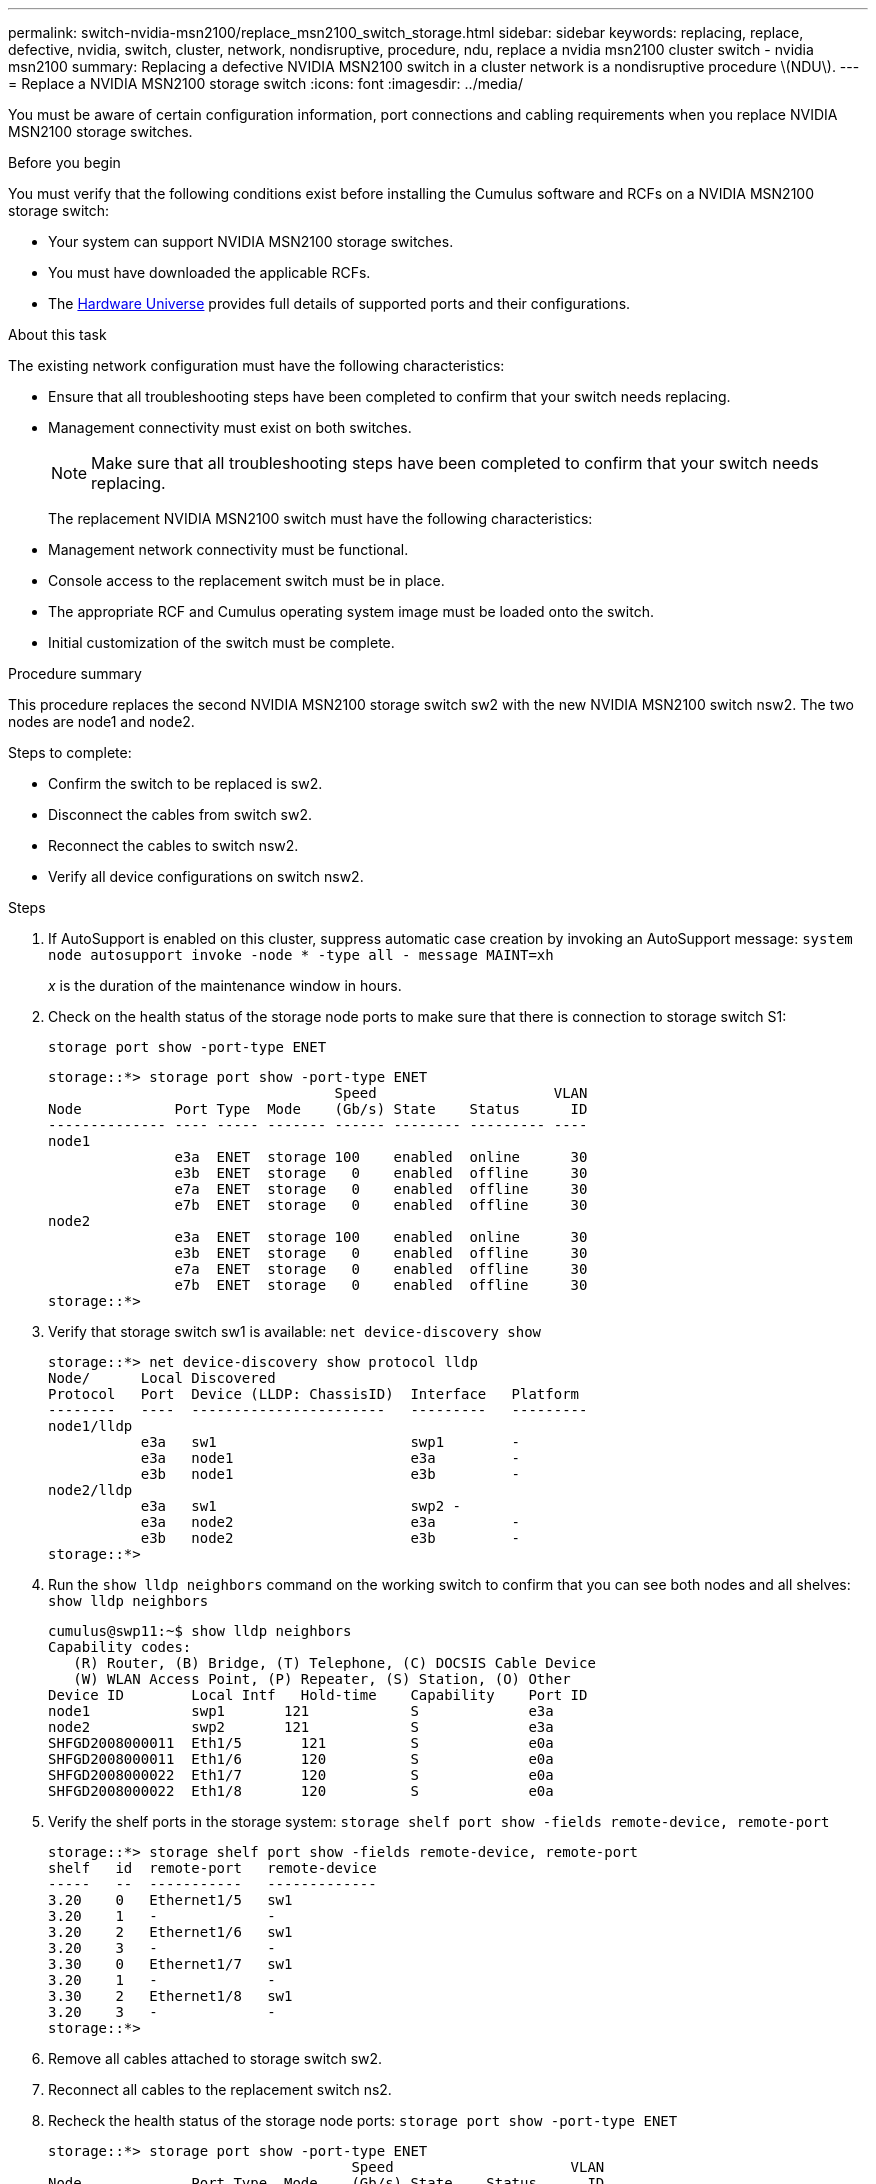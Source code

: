 ---
permalink: switch-nvidia-msn2100/replace_msn2100_switch_storage.html
sidebar: sidebar
keywords: replacing, replace, defective, nvidia, switch, cluster, network, nondisruptive, procedure, ndu, replace a nvidia msn2100 cluster switch - nvidia msn2100
summary: Replacing a defective NVIDIA MSN2100 switch in a cluster network is a nondisruptive procedure \(NDU\).
---
= Replace a NVIDIA MSN2100 storage switch
:icons: font
:imagesdir: ../media/

[.lead]
You must be aware of certain configuration information, port connections and cabling requirements when you replace NVIDIA MSN2100 storage switches.

.Before you begin
You must verify that the following conditions exist before installing the Cumulus software and RCFs on a NVIDIA MSN2100 storage switch:

* Your system can support NVIDIA MSN2100 storage switches.
* You must have downloaded the applicable RCFs.
* The http://hwu.netapp.com[Hardware Universe^] provides full details of supported ports and their configurations.

.About this task
The existing network configuration must have the following characteristics:

* Ensure that all troubleshooting steps have been completed to confirm that your switch needs replacing.
* Management connectivity must exist on both switches.
+
NOTE: Make sure that all troubleshooting steps have been completed to confirm that your switch
needs replacing.

+
The replacement NVIDIA MSN2100 switch must have the following characteristics:
+
* Management network connectivity must be functional.
* Console access to the replacement switch must be in place.
* The appropriate RCF and Cumulus operating system image must be loaded onto the switch.
* Initial customization of the switch must be complete.

.Procedure summary
This procedure replaces the second NVIDIA MSN2100 storage switch sw2 with the new NVIDIA MSN2100 switch nsw2. The two nodes are node1 and node2.

Steps to complete:

* Confirm the switch to be replaced is sw2.
* Disconnect the cables from switch sw2.
* Reconnect the cables to switch nsw2.
* Verify all device configurations on switch nsw2.

.Steps
. If AutoSupport is enabled on this cluster, suppress automatic case creation by invoking an AutoSupport message:
`system node autosupport invoke -node * -type all - message MAINT=xh`
+
_x_ is the duration of the maintenance window in hours.
. Check on the health status of the storage node ports to make sure that there is connection to storage switch S1:
+
`storage port show -port-type ENET`
+
----
storage::*> storage port show -port-type ENET
                                  Speed                     VLAN
Node           Port Type  Mode    (Gb/s) State    Status      ID
-------------- ---- ----- ------- ------ -------- --------- ----
node1
               e3a  ENET  storage 100    enabled  online      30
               e3b  ENET  storage   0    enabled  offline     30
               e7a  ENET  storage   0    enabled  offline     30
               e7b  ENET  storage   0    enabled  offline     30
node2
               e3a  ENET  storage 100    enabled  online      30
               e3b  ENET  storage   0    enabled  offline     30
               e7a  ENET  storage   0    enabled  offline     30
               e7b  ENET  storage   0    enabled  offline     30
storage::*>
----
. Verify that storage switch sw1 is available:
`net device-discovery show`
+
----
storage::*> net device-discovery show protocol lldp
Node/      Local Discovered
Protocol   Port	 Device (LLDP: ChassisID)  Interface   Platform
--------   ----  -----------------------   ---------   ---------
node1/lldp
           e3a   sw1                       swp1        -
           e3a   node1                     e3a         -
           e3b   node1                     e3b         -
node2/lldp
           e3a   sw1                       swp2 -
           e3a   node2                     e3a         -
           e3b   node2                     e3b         -
storage::*>
----
. Run the `show lldp neighbors` command on the working switch to confirm that you can see both nodes and all shelves:
`show lldp neighbors`
+
----
cumulus@swp11:~$ show lldp neighbors
Capability codes:
   (R) Router, (B) Bridge, (T) Telephone, (C) DOCSIS Cable Device
   (W) WLAN Access Point, (P) Repeater, (S) Station, (O) Other
Device ID        Local Intf   Hold-time    Capability    Port ID
node1            swp1       121            S             e3a
node2            swp2       121            S             e3a
SHFGD2008000011  Eth1/5       121          S             e0a
SHFGD2008000011  Eth1/6       120          S             e0a
SHFGD2008000022  Eth1/7       120          S             e0a
SHFGD2008000022  Eth1/8       120          S             e0a
----
. Verify the shelf ports in the storage system:
`storage shelf port show -fields remote-device, remote-port`
+
----
storage::*> storage shelf port show -fields remote-device, remote-port
shelf   id  remote-port   remote-device
-----   --  -----------   -------------
3.20    0   Ethernet1/5   sw1
3.20    1   -             -
3.20    2   Ethernet1/6   sw1
3.20    3   -             -
3.30    0   Ethernet1/7   sw1
3.20    1   -             -
3.30    2   Ethernet1/8   sw1
3.20    3   -             -
storage::*>
----
. Remove all cables attached to storage switch sw2.
. Reconnect all cables to the replacement switch ns2.
. Recheck the health status of the storage node ports:
`storage port show -port-type ENET`
+
----
storage::*> storage port show -port-type ENET
                                    Speed                     VLAN
Node             Port Type  Mode    (Gb/s) State    Status      ID
---------------- ---- ----- ------- ------ -------- --------- ----
node1
                 e3a  ENET  storage 100    enabled  online      30
                 e3b  ENET  storage   0    enabled  offline     30
                 e7a  ENET  storage   0    enabled  offline     30
                 e7b  ENET  storage   0    enabled  offline     30
node2
                 e3a  ENET  storage 100    enabled  online      30
                 e3b  ENET  storage   0    enabled  offline     30
                 e7a  ENET  storage   0    enabled  offline     30
                 e7b  ENET  storage   0    enabled  offline     30
storage::*>
----
+
. Verify that both switches are available:
`net device-discovery show`
+
----
storage::*> net device-discovery show protocol lldp
Node/     Local Discovered
Protocol  Port  Device (LLDP: ChassisID)  Interface	  Platform
--------  ----  -----------------------   ---------   ---------
node1/lldp
          e3a  sw1                        swp1        NVIDIA MSN2100
          e3a  node2                      Ethernet1/1 AFF-A400
          e3b  node2                      Ethernet1/2 AFF-A400
          e3b  nsw1                       swp2        NVIDIA MSN2100
node2/lldp
          e3a  sw1                        swp1        -
          e3a  node2                      swp2        -
          e3b  node2                      swp2        -
          e3b  nsw2                       swp1        -
storage::*>
----
. Verify the shelf ports in the storage system:
`storage shelf port show -fields remote-device, remote-port`
+
----
storage::*> storage shelf port show -fields remote-device, remote-port
shelf   id    remote-port     remote-device
-----   --    -----------     -------------
3.20    0     swp1            sw1
3.20    1     swp1            nsw2
3.20    2     swp2            sw1
3.20    3     swp2            nsw2
3.30    0     Ethernet1/7     sw1
3.20    1     Ethernet1/7     nsw2
3.30    2     Ethernet1/8     sw1
3.20    3     Ethernet1/8     nsw2
storage::*>
----
. If you suppressed automatic case creation, re-enable it by invoking an AutoSupport message:
`system node autosupport invoke -node * -type all -message MAINT=END`
